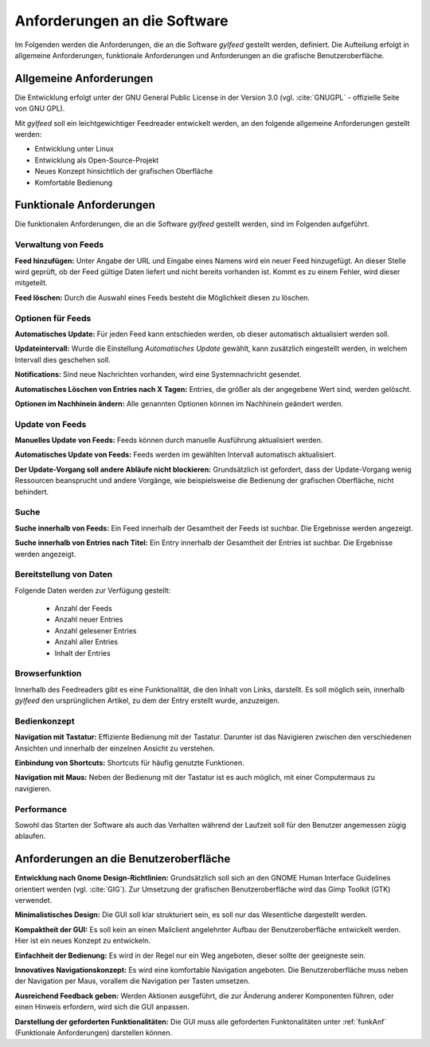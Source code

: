 
.. _anforderungen:

*****************************
Anforderungen an die Software 
*****************************

Im Folgenden werden die Anforderungen, die an die Software *gylfeed* 
gestellt werden, definiert. Die Aufteilung erfolgt in allgemeine Anforderungen,
funktionale Anforderungen und Anforderungen an die grafische Benutzeroberfläche.


Allgemeine Anforderungen
========================

Die Entwicklung erfolgt unter der GNU General Public License in der Version 3.0
(vgl. :cite:`GNUGPL` - offizielle Seite von GNU GPL).

Mit *gylfeed* soll ein leichtgewichtiger Feedreader entwickelt werden, an den
folgende allgemeine Anforderungen gestellt werden:

* Entwicklung unter Linux
* Entwicklung als Open-Source-Projekt
* Neues Konzept hinsichtlich der grafischen Oberfläche
* Komfortable Bedienung


.. _funkAnf:

Funktionale Anforderungen
=========================

Die funktionalen Anforderungen, die an die Software *gylfeed* gestellt werden, 
sind im Folgenden aufgeführt.


Verwaltung von Feeds
--------------------

**Feed hinzufügen:** Unter Angabe der URL und Eingabe eines Namens wird ein neuer Feed hinzugefügt.
An dieser Stelle wird geprüft, ob der Feed gültige Daten liefert und nicht
bereits vorhanden ist. Kommt es zu einem Fehler, wird dieser mitgeteilt.

**Feed löschen:** Durch die Auswahl eines Feeds besteht die Möglichkeit diesen zu
löschen. 


Optionen für Feeds
------------------
**Automatisches Update:** Für jeden Feed kann entschieden werden, ob dieser
automatisch aktualisiert werden soll.

**Updateintervall:** Wurde die Einstellung *Automatisches Update* gewählt, kann
zusätzlich eingestellt werden, in welchem Intervall dies geschehen soll.

**Notifications:** Sind neue Nachrichten vorhanden, wird eine Systemnachricht gesendet.

**Automatisches Löschen von Entries nach X Tagen:** Entries, die größer als der
angegebene Wert sind, werden gelöscht.

**Optionen im Nachhinein ändern:** Alle genannten Optionen können im Nachhinein
geändert werden.


Update von Feeds
----------------

**Manuelles Update von Feeds:** Feeds können durch manuelle Ausführung
aktualisiert werden.

**Automatisches Update von Feeds:** Feeds werden im gewählten Intervall
automatisch aktualisiert.

**Der Update-Vorgang soll andere Abläufe nicht blockieren:** Grundsätzlich ist
gefordert, dass der Update-Vorgang wenig Ressourcen beansprucht und andere
Vorgänge, wie beispielsweise die Bedienung der grafischen Oberfläche, nicht
behindert.


Suche
-----

**Suche innerhalb von Feeds:** Ein Feed innerhalb der Gesamtheit der Feeds ist
suchbar. Die Ergebnisse werden angezeigt.

**Suche innerhalb von Entries nach Titel:** Ein Entry innerhalb der Gesamtheit der
Entries ist suchbar. Die Ergebnisse werden angezeigt.


Bereitstellung von Daten
------------------------

Folgende Daten werden zur Verfügung gestellt:

 * Anzahl der Feeds 
 * Anzahl neuer Entries
 * Anzahl gelesener Entries
 * Anzahl aller Entries
 * Inhalt der Entries


Browserfunktion
---------------

Innerhalb des Feedreaders gibt es eine Funktionalität, die den Inhalt von Links,
darstellt. Es soll möglich sein, innerhalb *gylfeed* den ursprünglichen Artikel,
zu dem der Entry erstellt wurde, anzuzeigen.

Bedienkonzept
-------------
**Navigation mit Tastatur:** Effiziente Bedienung mit der Tastatur. Darunter ist
das Navigieren zwischen den verschiedenen Ansichten und innerhalb der einzelnen
Ansicht zu verstehen.

**Einbindung von Shortcuts:** Shortcuts für häufig genutzte Funktionen.

**Navigation mit Maus:** Neben der Bedienung mit der Tastatur ist es auch
möglich, mit einer Computermaus zu navigieren.


Performance
-----------
Sowohl das Starten der Software als auch das Verhalten während der Laufzeit soll
für den Benutzer angemessen zügig ablaufen.


Anforderungen an die Benutzeroberfläche
=======================================

**Entwicklung nach Gnome Design-Richtlinien:** Grundsätzlich soll sich an den
GNOME Human Interface Guidelines orientiert werden (vgl. :cite:`GIG`). Zur Umsetzung
der grafischen Benutzeroberfläche wird das Gimp Toolkit (GTK) verwendet.

**Minimalistisches Design:** Die GUI soll klar strukturiert sein, es soll nur
das Wesentliche dargestellt werden.

**Kompaktheit der GUI:** Es soll kein an einen Mailclient angelehnter Aufbau der
Benutzeroberfläche entwickelt werden. Hier ist ein neues Konzept zu entwickeln.

**Einfachheit der Bedienung:** Es wird in der Regel nur ein Weg angeboten, dieser sollte der
geeigneste sein. 

**Innovatives Navigationskonzept:** Es wird eine komfortable Navigation
angeboten. Die Benutzeroberfläche muss neben der Navigation per Maus, 
vorallem die Navigation per Tasten umsetzen.

**Ausreichend Feedback geben:** Werden Aktionen ausgeführt, die zur Änderung anderer
Komponenten führen, oder einen Hinweis erfordern, wird sich die GUI anpassen.

**Darstellung der geforderten Funktionalitäten:** Die GUI muss alle geforderten
Funktonalitäten unter :ref:`funkAnf` (Funktionale Anforderungen) darstellen können.




